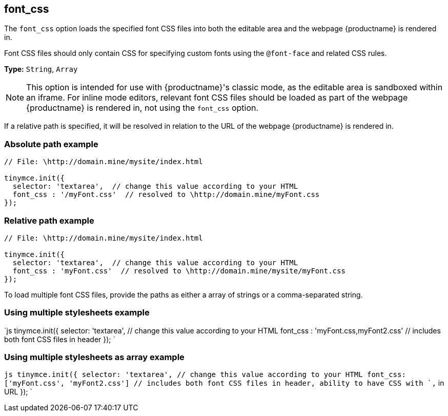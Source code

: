 == font_css

The `font_css` option loads the specified font CSS files into both the editable area and the webpage {productname} is rendered in.

Font CSS files should only contain CSS for specifying custom fonts using the `@font-face` and related CSS rules.

*Type:* `String`, `Array`

NOTE: This option is intended for use with {productname}'s classic mode, as the editable area is sandboxed within an iframe. For inline mode editors, relevant font CSS files should be loaded as part of the webpage {productname} is rendered in, not using the `font_css` option.

If a relative path is specified, it will be resolved in relation to the URL of the webpage {productname} is rendered in.

=== Absolute path example

```js
// File: \http://domain.mine/mysite/index.html

tinymce.init({
  selector: 'textarea',  // change this value according to your HTML
  font_css : '/myFont.css'  // resolved to \http://domain.mine/myFont.css
});
```

=== Relative path example

```js
// File: \http://domain.mine/mysite/index.html

tinymce.init({
  selector: 'textarea',  // change this value according to your HTML
  font_css : 'myFont.css'  // resolved to \http://domain.mine/mysite/myFont.css
});
```

To load multiple font CSS files, provide the paths as either a array of strings or a comma-separated string.

=== Using multiple stylesheets example

`js
tinymce.init({
  selector: 'textarea',  // change this value according to your HTML
  font_css : 'myFont.css,myFont2.css'  // includes both font CSS files in header
});
`

=== Using multiple stylesheets as array example

`js
tinymce.init({
  selector: 'textarea',  // change this value according to your HTML
  font_css: ['myFont.css', 'myFont2.css']  // includes both font CSS files in header, ability to have CSS with `,` in URL
});
`

